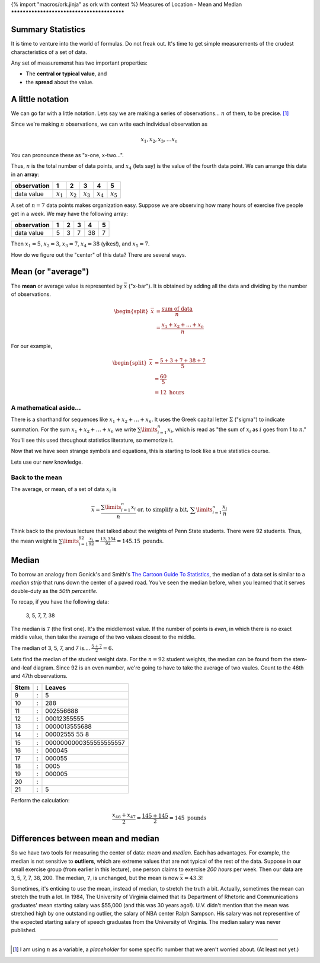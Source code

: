 {% import "macros/ork.jinja" as ork with context %}
Measures of Location - Mean and Median
*******************************************

Summary Statistics
===============================

It is time to venture into the world of formulas. Do not freak out. It's time to get simple measurements of the crudest characteristics of a set of data.

Any set of measuremenst has two important properties:

- The **central or typical value**, and
- the **spread** about the value.

|histwide|

.. |histwide| image:: code/s02l01-img-hist-wide.png

|histnarrow|

.. |histnarrow| image:: code/s02l01-img-hist-narrow.png


A little notation
=====================

We can go far with a little notation. Lets say we are making a series of observations... :math:`n` of them, to be precise. [#]_ 

Since we're making :math:`n` observations, we can write each individual observation as

.. math::

	x_1, x_2, x_3, \dots x_n

You can pronounce these as "x-one, x-two...".

Thus, :math:`n` is the total number of data points, and :math:`x_4` (lets say) is the value of the fourth data point. We can arrange this data in an **array**:

============	===========	===========	===========	===========	===========
observation 	1       	2       	3       	4       	5  
============	===========	===========	===========	===========	===========
data value  	:math:`x_1`	:math:`x_2`	:math:`x_3`	:math:`x_4`	:math:`x_5`
============	===========	===========	===========	===========	===========


A set of :math:`n = 7` data points makes organization easy. Suppose we are observing how many hours of exercise five people get in a week. We may have the following array:

============	===========	===========	===========	===========	===========
observation 	1       	2       	3       	4       	5  
============	===========	===========	===========	===========	===========
data value  	5          	3          	7          	38         	7          
============	===========	===========	===========	===========	===========

Then :math:`x_1 = 5`, :math:`x_2 = 3`, :math:`x_3 = 7`, :math:`x_4 = 38` (yikes!), and :math:`x_5 = 7`.

How do we figure out the "center" of this data?  There are several ways.


Mean (or "average")
=======================

The **mean** or average value is represented by :math:`\overline{x}` ("x-bar").  It is obtained by adding all the data and dividing by the number of observations.

.. math::
	
	\begin{split}
		\overline{x} &= \frac{\text{sum of data}}{n} \\
		&= \frac{x_1 + x_2 + \dots + x_n}{n}
	\end{split}

For our example,

.. math::
	
	\begin{split}
	\overline{x} &= \frac{5+3+7+38+7}{5} \\
	&= \frac{60}{5} \\
	&= 12 \text{ hours}
	\end{split}

A mathematical aside...
-------------------------------

There is a shorthand for sequences like :math:`x_1 + x_2 + \dots + x_n`. It uses the Greek capital letter :math:`\Sigma` ("sigma") to indicate summation. For the sum :math:`x_1 + x_2 + \dots + x_n` we write :math:`\sum\limits_{i=1}^n x_i`, which is read as "the sum of :math:`x_i` as :math:`i` goes from 1 to :math:`n`." You'll see this used throughout statistics literature, so memorize it.

Now that we have seen strange symbols and equations, this is starting to look like a true statistics course.

Lets use our new knowledge.

Back to the mean
----------------------
The average, or mean, of a set of data :math:`x_i` is

.. math::
	
	\overline{x} = \frac{\sum\limits_{i=1}^n x_i}{n} \text{ or, to simplify a bit, } \sum\limits_{i=1}^n \frac{x_i}{n}

Think back to the previous lecture that talked about the weights of Penn State students. There were 92 students. Thus, the mean weight is :math:`\sum\limits_{i=1}^{92} \frac{x_i}{92} = \frac{13,354}{92} = 145.15 \text{ pounds.}`

Median
=========

To borrow an analogy from Gonick's and Smith's `The Cartoon Guide To Statistics <http://www.amazon.com/Cartoon-Guide-Statistics-Larry-Gonick/dp/0062731025?tag=651998669-20>`_, the median of a data set is similar to a *median strip* that runs down the center of a paved road. You've seen the median before, when you learned that it serves double-duty as the *50th percentile.*

To recap, if you have the following data:

	3, 5, 7, 7, 38

The median is ``7`` (the first one). It's the middlemost value. If the number of points is *even*, in which there is no exact middle value, then take the average of the two values closest to the middle.

The median of 3, 5, 7, and 7 is....  :math:`\frac{5+7}{2} = 6.`

Lets find the median of the student weight data. For the :math:`n = 92` student weights, the median can be found from the stem-and-leaf diagram. Since 92 is an even number, we're going to have to take the average of two vaules. Count to the 46th and 47th observations.

=====	==	===========================================
Stem 	:	Leaves
=====	==	===========================================
9    	:	5
10   	:	288
11   	:	002556688
12   	:	00012355555
13   	:	0000013555688
14   	:	00002555 :math:`\textbf{55}` 8
15   	:	0000000000355555555557
16   	:	000045
17   	:	000055
18   	:	0005
19   	:	000005
20   	:	
21   	:	5
=====	== 	===========================================

Perform the calculation:

.. math::

	\frac{x_{46} + x_{47}}{2} = \frac{145 + 145}{2} = 145 \text{ pounds}


Differences between mean and median
==========================================

So we have two tools for measuring the center of data: *mean* and *median*. Each has advantages. For example, the median is not sensitive to **outliers**, which are extreme values that are not typical of the rest of the data. Suppose in our small exercise group (from earlier in this lecture), one person claims to exercise *200 hours* per week. Then our data are 3, 5, 7, 7, 38, 200. The median, ``7``, is unchanged, but the mean is now :math:`\overline{x} = 43.3`!

Sometimes, it's enticing to use the mean, instead of median, to stretch the truth a bit. Actually, sometimes the mean can stretch the truth a lot. In 1984, The University of Virginia claimed that its Department of Rhetoric and Communications graduates' mean starting salary was $55,000 (and this was 30 years ago!). U.V. didn't mention that the mean was stretched high by one outstanding outlier, the salary of NBA center Ralph Sampson. His salary was not representive of the expected starting salary of speech graduates from the University of Virginia. The median salary was never published.



------------------------------------------------------------------------------------------------------------------------

.. [#] I am using :math:`n` as a variable, a *placeholder* for some specific number that we aren't worried about. (At least not yet.)